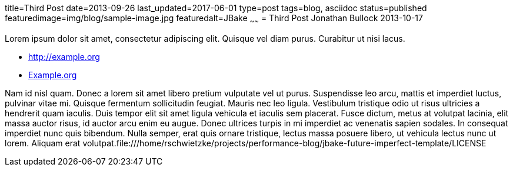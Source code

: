 title=Third Post
date=2013-09-26
last_updated=2017-06-01
type=post
tags=blog, asciidoc
status=published
featuredimage=img/blog/sample-image.jpg
featuredalt=JBake
~~~~~~
= Third Post
Jonathan Bullock
2013-10-17

Lorem ipsum dolor sit amet, consectetur adipiscing elit. Quisque vel diam purus. Curabitur ut nisi lacus.

* http://example.org
* http://example.org[Example.org]

Nam id nisl quam. Donec a lorem sit amet libero pretium vulputate vel ut purus. Suspendisse leo arcu,
mattis et imperdiet luctus, pulvinar vitae mi. Quisque fermentum sollicitudin feugiat. Mauris nec leo
ligula. Vestibulum tristique odio ut risus ultricies a hendrerit quam iaculis. Duis tempor elit sit amet
ligula vehicula et iaculis sem placerat. Fusce dictum, metus at volutpat lacinia, elit massa auctor risus,
id auctor arcu enim eu augue. Donec ultrices turpis in mi imperdiet ac venenatis sapien sodales. In
consequat imperdiet nunc quis bibendum. Nulla semper, erat quis ornare tristique, lectus massa posuere
libero, ut vehicula lectus nunc ut lorem. Aliquam erat volutpat.file:///home/rschwietzke/projects/performance-blog/jbake-future-imperfect-template/LICENSE
